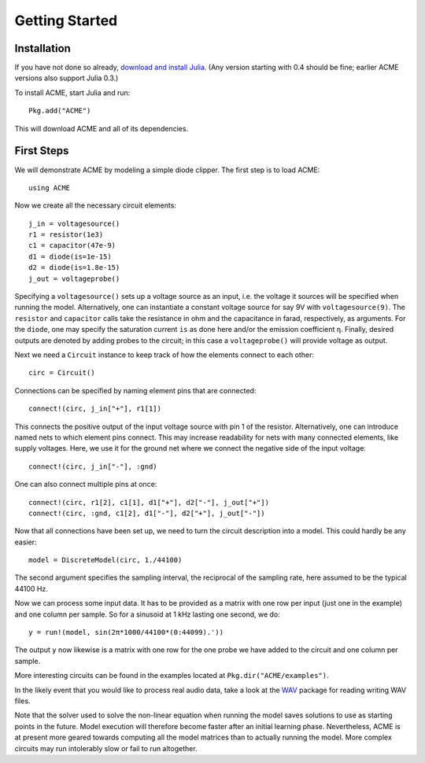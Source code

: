 *****************
 Getting Started
*****************

Installation
============

If you have not done so already, `download and install Julia`_. (Any version
starting with 0.4 should be fine; earlier ACME versions also support Julia
0.3.)

To install ACME, start Julia and run::

    Pkg.add("ACME")

This will download ACME and all of its dependencies.

.. _download and install Julia: http://julialang.org/downloads/

First Steps
===========

We will demonstrate ACME by modeling a simple diode clipper. The first step is
to load ACME::

    using ACME

Now we create all the necessary circuit elements::

    j_in = voltagesource()
    r1 = resistor(1e3)
    c1 = capacitor(47e-9)
    d1 = diode(is=1e-15)
    d2 = diode(is=1.8e-15)
    j_out = voltageprobe()

Specifying a ``voltagesource()`` sets up a voltage source as an input, i.e. the
voltage it sources will be specified when running the model. Alternatively, one
can instantiate a constant voltage source for say 9V with  ``voltagesource(9)``.
The ``resistor`` and ``capacitor`` calls take the resistance in ohm and the
capacitance in farad, respectively, as arguments. For the ``diode``, one may
specify the saturation current ``is`` as done here and/or the emission
coefficient ``η``. Finally, desired outputs are denoted by adding probes to the
circuit; in this case a ``voltageprobe()`` will provide voltage as output.

Next we need a ``Circuit`` instance to keep track of how the elements connect to
each other::

    circ = Circuit()

Connections can be specified by naming element pins that are connected::

    connect!(circ, j_in["+"], r1[1])

This connects the positive output of the input voltage source with pin 1 of the
resistor. Alternatively, one can introduce named nets to which element pins
connect. This may increase readability for nets with many connected elements,
like supply voltages. Here, we use it for the ground net where we connect the
negative side of the input voltage::

    connect!(circ, j_in["-"], :gnd)

One can also connect multiple pins at once::

    connect!(circ, r1[2], c1[1], d1["+"], d2["-"], j_out["+"])
    connect!(circ, :gnd, c1[2], d1["-"], d2["+"], j_out["-"])

Now that all connections have been set up, we need to turn the circuit
description into a model. This could hardly be any easier::

    model = DiscreteModel(circ, 1./44100)

The second argument specifies the sampling interval, the reciprocal of the
sampling rate, here assumed to be the typical 44100 Hz.

Now we can process some input data. It has to be provided as a matrix with one
row per input (just one in the example) and one column per sample. So for a
sinusoid at 1 kHz lasting one second, we do::

    y = run!(model, sin(2π*1000/44100*(0:44099).'))

The output ``y`` now likewise is a matrix with one row for the one probe we have
added to the circuit and one column per sample.

More interesting circuits can be found in the examples located at
``Pkg.dir("ACME/examples")``.

In the likely event that you would like to process real audio data, take a look
at the WAV_ package for reading writing WAV files.

Note that the solver used to solve the non-linear equation when running the
model saves solutions to use as starting points in the future. Model execution
will therefore become faster after an initial learning phase.  Nevertheless,
ACME is at present more geared towards computing all the model matrices than to
actually running the model. More complex circuits may run intolerably slow or
fail to run altogether.

.. _WAV: https://github.com/dancasimiro/WAV.jl
